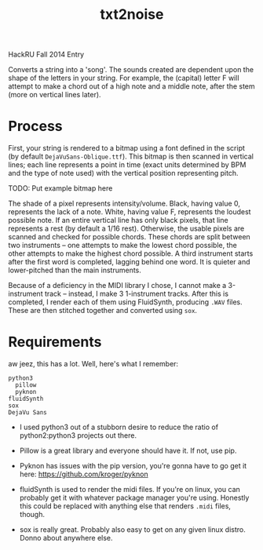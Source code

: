 #+Title: txt2noise

HackRU Fall 2014 Entry

Converts a string into a 'song'. The sounds created are dependent upon the shape of the letters in your string. For example, the (capital) letter F will attempt to make a chord out of a high note and a middle note, after the stem (more on vertical lines later).

* Process

First, your string is rendered to a bitmap using a font defined in the script (by default ~DejaVuSans-Oblique.ttf~). This bitmap is then scanned in vertical lines; each line represents a point in time (exact units determined by BPM and the type of note used) with the vertical position representing pitch.

TODO: Put example bitmap here

The shade of a pixel represents intensity/volume. Black, having value 0, represents the lack of a note. White, having value F, represents the loudest possible note. If an entire vertical line has only black pixels, that line represents a rest (by default a 1/16 rest). Otherwise, the usable pixels are scanned and checked for possible chords. These chords are split between two instruments -- one attempts to make the lowest chord possible, the other attempts to make the highest chord possible. A third instrument starts after the first word is completed, lagging behind one word. It is quieter and lower-pitched than the main instruments.

Because of a deficiency in the MIDI library I chose, I cannot make a 3-instrument track -- instead, I make 3 1-instrument tracks. After this is completed, I render each of them using FluidSynth, producing ~.WAV~ files. These are then stitched together and converted using ~sox~.

* Requirements

aw jeez, this has a lot. Well, here's what I remember:

#+BEGIN_EXAMPLE
python3
  pillow
  pyknon
fluidSynth
sox
DejaVu Sans
#+END_EXAMPLE

- I used python3 out of a stubborn desire to reduce the ratio of python2:python3 projects out there. 

- Pillow is a great library and everyone should have it. If not, use pip.

- Pyknon has issues with the pip version, you're gonna have to go get it here: https://github.com/kroger/pyknon

- fluidSynth is used to render the midi files. If you're on linux, you can probably get it with whatever package manager you're using. Honestly this could be replaced with anything else that renders ~.midi~ files, though.

- sox is really great. Probably also easy to get on any given linux distro. Donno about anywhere else.
